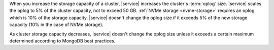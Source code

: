 When you increase the storage capacity of a cluster, |service|
increases the cluster's :term:`oplog` size. |service| scales the
oplog to 5% of the cluster capacity, not to exceed 50 GB.
:ref:`NVMe storage <nvme-storage>` requires an oplog which is 10% of
the storage capacity. |service| doesn't change the oplog size if it
exceeds 5% of the new storage capacity (10% in the case of NVMe
storage).

As cluster storage capacity decreases, |service| doesn't change the
oplog size unless it exceeds a certain maximum determined according
to MongoDB best practices.
